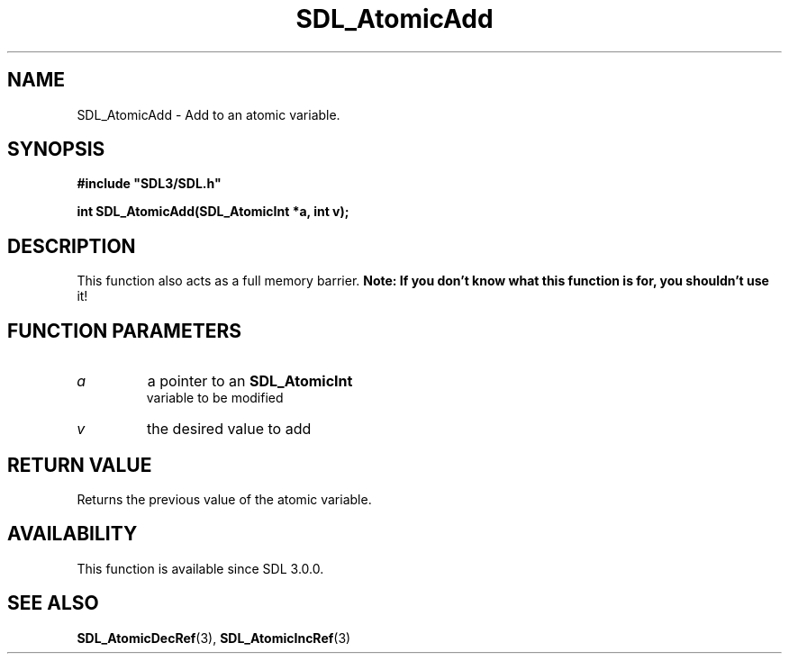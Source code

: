 .\" This manpage content is licensed under Creative Commons
.\"  Attribution 4.0 International (CC BY 4.0)
.\"   https://creativecommons.org/licenses/by/4.0/
.\" This manpage was generated from SDL's wiki page for SDL_AtomicAdd:
.\"   https://wiki.libsdl.org/SDL_AtomicAdd
.\" Generated with SDL/build-scripts/wikiheaders.pl
.\"  revision SDL-806e11a
.\" Please report issues in this manpage's content at:
.\"   https://github.com/libsdl-org/sdlwiki/issues/new
.\" Please report issues in the generation of this manpage from the wiki at:
.\"   https://github.com/libsdl-org/SDL/issues/new?title=Misgenerated%20manpage%20for%20SDL_AtomicAdd
.\" SDL can be found at https://libsdl.org/
.de URL
\$2 \(laURL: \$1 \(ra\$3
..
.if \n[.g] .mso www.tmac
.TH SDL_AtomicAdd 3 "SDL 3.0.0" "SDL" "SDL3 FUNCTIONS"
.SH NAME
SDL_AtomicAdd \- Add to an atomic variable\[char46]
.SH SYNOPSIS
.nf
.B #include \(dqSDL3/SDL.h\(dq
.PP
.BI "int SDL_AtomicAdd(SDL_AtomicInt *a, int v);
.fi
.SH DESCRIPTION
This function also acts as a full memory barrier\[char46]
.B Note: If you don't know what this function is for, you shouldn't use
it!

.SH FUNCTION PARAMETERS
.TP
.I a
a pointer to an 
.BR SDL_AtomicInt
 variable to be modified
.TP
.I v
the desired value to add
.SH RETURN VALUE
Returns the previous value of the atomic variable\[char46]

.SH AVAILABILITY
This function is available since SDL 3\[char46]0\[char46]0\[char46]

.SH SEE ALSO
.BR SDL_AtomicDecRef (3),
.BR SDL_AtomicIncRef (3)
